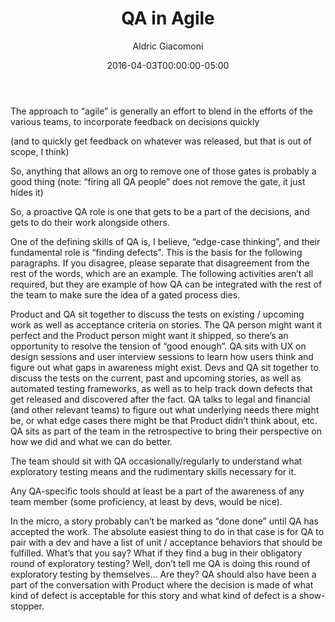 #+TITLE:       QA in Agile
#+AUTHOR:      Aldric Giacomoni
#+EMAIL:       trevoke@gmail.com
#+DATE: 2016-04-03T00:00:00-05:00
#+DRAFT: true

The approach to “agile” is generally an effort to blend in the efforts of the various teams, to incorporate feedback on decisions quickly

(and to quickly get feedback on whatever was released, but that is out of scope, I think)

So, anything that allows an org to remove one of those gates is probably a good thing (note: “firing all QA people” does not remove the gate, it just hides it)

So, a proactive QA role is one that gets to be a part of the decisions, and gets to do their work alongside others.

One of the defining skills of QA is, I believe, “edge-case thinking”, and their fundamental role is “finding defects". This is the basis for the following paragraphs. If you disagree, please separate that disagreement from the rest of the words, which are an example. The following activities aren’t all required, but they are example of how QA can be integrated with the rest of the team to make sure the idea of a gated process dies.

Product and QA sit together to discuss the tests on existing / upcoming work as well as acceptance criteria on stories. The QA person might want it perfect and the Product person might want it shipped, so there’s an opportunity to resolve the tension of “good enough”.
QA sits with UX on design sessions and user interview sessions to learn how users think and figure out what gaps in awareness might exist.
Devs and QA sit together to discuss the tests on the current, past and upcoming stories, as well as automated testing frameworks, as well as to help track down defects that get released and discovered after the fact.
QA talks to legal and financial (and other relevant teams) to figure out what underlying needs there might be, or what edge cases there might be that Product didn’t think about, etc.
QA sits as part of the team in the retrospective to bring their perspective on how we did and what we can do better.

The team should sit with QA occasionally/regularly to understand what exploratory testing means and the rudimentary skills necessary for it.

Any QA-specific tools should at least be a part of the awareness of any team member (some proficiency, at least by devs, would be nice).

In the micro, a story probably can’t be marked as “done done” until QA has accepted the work. The absolute easiest thing to do in that case is for QA to pair with a dev and have a list of unit / acceptance behaviors that should be fulfilled.
What’s that you say? What if they find a bug in their obligatory round of exploratory testing? Well, don’t tell me QA is doing this round of exploratory testing by themselves… Are they? QA should also have been a part of the conversation with Product where the decision is made of what kind of defect is acceptable for this story and what kind of defect is a show-stopper.
